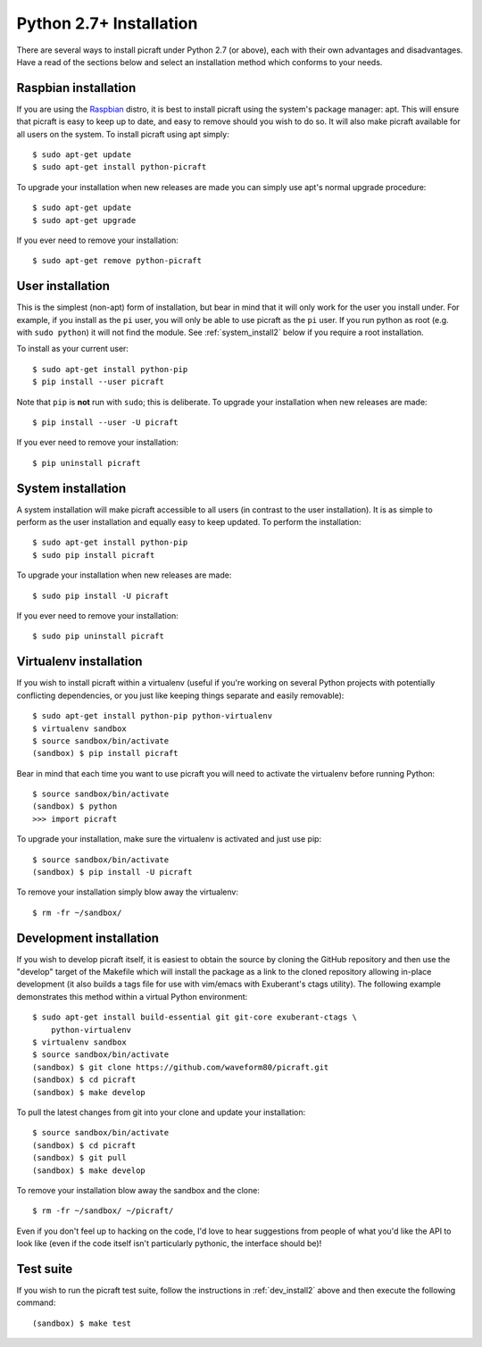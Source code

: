 .. _install2:

========================
Python 2.7+ Installation
========================

There are several ways to install picraft under Python 2.7 (or above), each
with their own advantages and disadvantages. Have a read of the sections below
and select an installation method which conforms to your needs.


.. _raspbian_install2:

Raspbian installation
=====================

If you are using the `Raspbian`_ distro, it is best to install picraft using
the system's package manager: apt. This will ensure that picraft is easy to
keep up to date, and easy to remove should you wish to do so. It will also make
picraft available for all users on the system. To install picraft using apt
simply::

    $ sudo apt-get update
    $ sudo apt-get install python-picraft

To upgrade your installation when new releases are made you can simply use
apt's normal upgrade procedure::

    $ sudo apt-get update
    $ sudo apt-get upgrade

If you ever need to remove your installation::

    $ sudo apt-get remove python-picraft

.. _Raspbian: http://www.raspbian.org/
.. _NOOBS: http://www.raspberrypi.org/downloads/


.. _user_install2:

User installation
=================

This is the simplest (non-apt) form of installation, but bear in mind that it
will only work for the user you install under. For example, if you install as
the ``pi`` user, you will only be able to use picraft as the ``pi`` user. If
you run python as root (e.g. with ``sudo python``) it will not find the module.
See :ref:`system_install2` below if you require a root installation.

To install as your current user::

    $ sudo apt-get install python-pip
    $ pip install --user picraft

Note that ``pip`` is **not** run with ``sudo``; this is deliberate. To upgrade
your installation when new releases are made::

    $ pip install --user -U picraft

If you ever need to remove your installation::

    $ pip uninstall picraft


.. _system_install2:

System installation
===================

A system installation will make picraft accessible to all users (in contrast
to the user installation). It is as simple to perform as the user installation
and equally easy to keep updated. To perform the installation::

    $ sudo apt-get install python-pip
    $ sudo pip install picraft

To upgrade your installation when new releases are made::

    $ sudo pip install -U picraft

If you ever need to remove your installation::

    $ sudo pip uninstall picraft


.. _virtualenv_install2:

Virtualenv installation
=======================

If you wish to install picraft within a virtualenv (useful if you're working
on several Python projects with potentially conflicting dependencies, or you
just like keeping things separate and easily removable)::

    $ sudo apt-get install python-pip python-virtualenv
    $ virtualenv sandbox
    $ source sandbox/bin/activate
    (sandbox) $ pip install picraft

Bear in mind that each time you want to use picraft you will need to activate
the virtualenv before running Python::

    $ source sandbox/bin/activate
    (sandbox) $ python
    >>> import picraft

To upgrade your installation, make sure the virtualenv is activated and just
use pip::

    $ source sandbox/bin/activate
    (sandbox) $ pip install -U picraft

To remove your installation simply blow away the virtualenv::

    $ rm -fr ~/sandbox/


.. _dev_install2:

Development installation
========================

If you wish to develop picraft itself, it is easiest to obtain the source by
cloning the GitHub repository and then use the "develop" target of the Makefile
which will install the package as a link to the cloned repository allowing
in-place development (it also builds a tags file for use with vim/emacs with
Exuberant's ctags utility).  The following example demonstrates this method
within a virtual Python environment::

    $ sudo apt-get install build-essential git git-core exuberant-ctags \
        python-virtualenv
    $ virtualenv sandbox
    $ source sandbox/bin/activate
    (sandbox) $ git clone https://github.com/waveform80/picraft.git
    (sandbox) $ cd picraft
    (sandbox) $ make develop

To pull the latest changes from git into your clone and update your
installation::

    $ source sandbox/bin/activate
    (sandbox) $ cd picraft
    (sandbox) $ git pull
    (sandbox) $ make develop

To remove your installation blow away the sandbox and the clone::

    $ rm -fr ~/sandbox/ ~/picraft/

Even if you don't feel up to hacking on the code, I'd love to hear suggestions
from people of what you'd like the API to look like (even if the code itself
isn't particularly pythonic, the interface should be)!


.. _test_suite2:

Test suite
==========

If you wish to run the picraft test suite, follow the instructions in
:ref:`dev_install2` above and then execute the following command::

    (sandbox) $ make test


